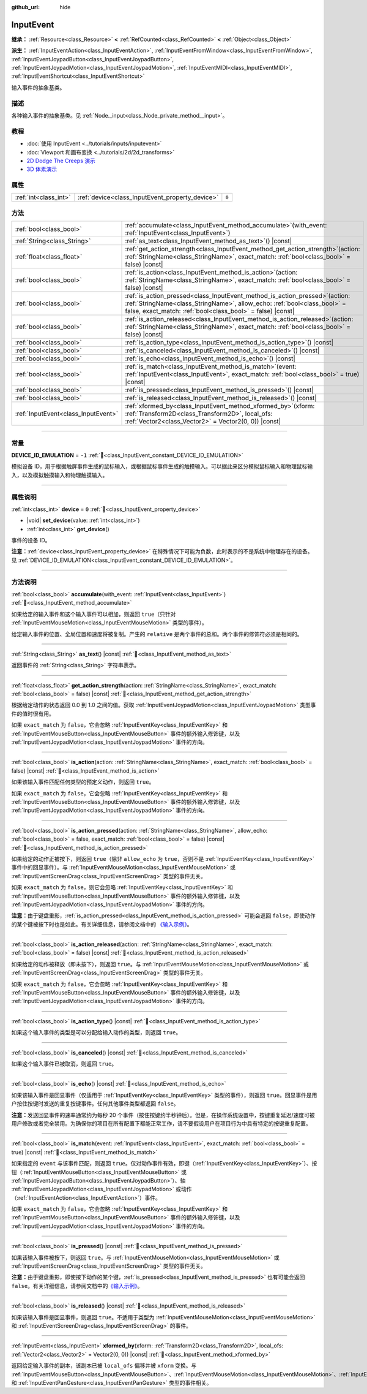 :github_url: hide

.. DO NOT EDIT THIS FILE!!!
.. Generated automatically from Godot engine sources.
.. Generator: https://github.com/godotengine/godot/tree/4.3/doc/tools/make_rst.py.
.. XML source: https://github.com/godotengine/godot/tree/4.3/doc/classes/InputEvent.xml.

.. _class_InputEvent:

InputEvent
==========

**继承：** :ref:`Resource<class_Resource>` **<** :ref:`RefCounted<class_RefCounted>` **<** :ref:`Object<class_Object>`

**派生：** :ref:`InputEventAction<class_InputEventAction>`, :ref:`InputEventFromWindow<class_InputEventFromWindow>`, :ref:`InputEventJoypadButton<class_InputEventJoypadButton>`, :ref:`InputEventJoypadMotion<class_InputEventJoypadMotion>`, :ref:`InputEventMIDI<class_InputEventMIDI>`, :ref:`InputEventShortcut<class_InputEventShortcut>`

输入事件的抽象基类。

.. rst-class:: classref-introduction-group

描述
----

各种输入事件的抽象基类。见 :ref:`Node._input<class_Node_private_method__input>`\ 。

.. rst-class:: classref-introduction-group

教程
----

- :doc:`使用 InputEvent <../tutorials/inputs/inputevent>`

- :doc:`Viewport 和画布变换 <../tutorials/2d/2d_transforms>`

- `2D Dodge The Creeps 演示 <https://godotengine.org/asset-library/asset/2712>`__

- `3D 体素演示 <https://godotengine.org/asset-library/asset/2755>`__

.. rst-class:: classref-reftable-group

属性
----

.. table::
   :widths: auto

   +-----------------------+-------------------------------------------------+-------+
   | :ref:`int<class_int>` | :ref:`device<class_InputEvent_property_device>` | ``0`` |
   +-----------------------+-------------------------------------------------+-------+

.. rst-class:: classref-reftable-group

方法
----

.. table::
   :widths: auto

   +-------------------------------------+------------------------------------------------------------------------------------------------------------------------------------------------------------------------------------------------------------------------------+
   | :ref:`bool<class_bool>`             | :ref:`accumulate<class_InputEvent_method_accumulate>`\ (\ with_event\: :ref:`InputEvent<class_InputEvent>`\ )                                                                                                                |
   +-------------------------------------+------------------------------------------------------------------------------------------------------------------------------------------------------------------------------------------------------------------------------+
   | :ref:`String<class_String>`         | :ref:`as_text<class_InputEvent_method_as_text>`\ (\ ) |const|                                                                                                                                                                |
   +-------------------------------------+------------------------------------------------------------------------------------------------------------------------------------------------------------------------------------------------------------------------------+
   | :ref:`float<class_float>`           | :ref:`get_action_strength<class_InputEvent_method_get_action_strength>`\ (\ action\: :ref:`StringName<class_StringName>`, exact_match\: :ref:`bool<class_bool>` = false\ ) |const|                                           |
   +-------------------------------------+------------------------------------------------------------------------------------------------------------------------------------------------------------------------------------------------------------------------------+
   | :ref:`bool<class_bool>`             | :ref:`is_action<class_InputEvent_method_is_action>`\ (\ action\: :ref:`StringName<class_StringName>`, exact_match\: :ref:`bool<class_bool>` = false\ ) |const|                                                               |
   +-------------------------------------+------------------------------------------------------------------------------------------------------------------------------------------------------------------------------------------------------------------------------+
   | :ref:`bool<class_bool>`             | :ref:`is_action_pressed<class_InputEvent_method_is_action_pressed>`\ (\ action\: :ref:`StringName<class_StringName>`, allow_echo\: :ref:`bool<class_bool>` = false, exact_match\: :ref:`bool<class_bool>` = false\ ) |const| |
   +-------------------------------------+------------------------------------------------------------------------------------------------------------------------------------------------------------------------------------------------------------------------------+
   | :ref:`bool<class_bool>`             | :ref:`is_action_released<class_InputEvent_method_is_action_released>`\ (\ action\: :ref:`StringName<class_StringName>`, exact_match\: :ref:`bool<class_bool>` = false\ ) |const|                                             |
   +-------------------------------------+------------------------------------------------------------------------------------------------------------------------------------------------------------------------------------------------------------------------------+
   | :ref:`bool<class_bool>`             | :ref:`is_action_type<class_InputEvent_method_is_action_type>`\ (\ ) |const|                                                                                                                                                  |
   +-------------------------------------+------------------------------------------------------------------------------------------------------------------------------------------------------------------------------------------------------------------------------+
   | :ref:`bool<class_bool>`             | :ref:`is_canceled<class_InputEvent_method_is_canceled>`\ (\ ) |const|                                                                                                                                                        |
   +-------------------------------------+------------------------------------------------------------------------------------------------------------------------------------------------------------------------------------------------------------------------------+
   | :ref:`bool<class_bool>`             | :ref:`is_echo<class_InputEvent_method_is_echo>`\ (\ ) |const|                                                                                                                                                                |
   +-------------------------------------+------------------------------------------------------------------------------------------------------------------------------------------------------------------------------------------------------------------------------+
   | :ref:`bool<class_bool>`             | :ref:`is_match<class_InputEvent_method_is_match>`\ (\ event\: :ref:`InputEvent<class_InputEvent>`, exact_match\: :ref:`bool<class_bool>` = true\ ) |const|                                                                   |
   +-------------------------------------+------------------------------------------------------------------------------------------------------------------------------------------------------------------------------------------------------------------------------+
   | :ref:`bool<class_bool>`             | :ref:`is_pressed<class_InputEvent_method_is_pressed>`\ (\ ) |const|                                                                                                                                                          |
   +-------------------------------------+------------------------------------------------------------------------------------------------------------------------------------------------------------------------------------------------------------------------------+
   | :ref:`bool<class_bool>`             | :ref:`is_released<class_InputEvent_method_is_released>`\ (\ ) |const|                                                                                                                                                        |
   +-------------------------------------+------------------------------------------------------------------------------------------------------------------------------------------------------------------------------------------------------------------------------+
   | :ref:`InputEvent<class_InputEvent>` | :ref:`xformed_by<class_InputEvent_method_xformed_by>`\ (\ xform\: :ref:`Transform2D<class_Transform2D>`, local_ofs\: :ref:`Vector2<class_Vector2>` = Vector2(0, 0)\ ) |const|                                                |
   +-------------------------------------+------------------------------------------------------------------------------------------------------------------------------------------------------------------------------------------------------------------------------+

.. rst-class:: classref-section-separator

----

.. rst-class:: classref-descriptions-group

常量
----

.. _class_InputEvent_constant_DEVICE_ID_EMULATION:

.. rst-class:: classref-constant

**DEVICE_ID_EMULATION** = ``-1`` :ref:`🔗<class_InputEvent_constant_DEVICE_ID_EMULATION>`

模拟设备 ID，用于根据触屏事件生成的鼠标输入，或根据鼠标事件生成的触摸输入。可以据此来区分模拟鼠标输入和物理鼠标输入，以及模拟触摸输入和物理触摸输入。

.. rst-class:: classref-section-separator

----

.. rst-class:: classref-descriptions-group

属性说明
--------

.. _class_InputEvent_property_device:

.. rst-class:: classref-property

:ref:`int<class_int>` **device** = ``0`` :ref:`🔗<class_InputEvent_property_device>`

.. rst-class:: classref-property-setget

- |void| **set_device**\ (\ value\: :ref:`int<class_int>`\ )
- :ref:`int<class_int>` **get_device**\ (\ )

事件的设备 ID。

\ **注意：**\ :ref:`device<class_InputEvent_property_device>` 在特殊情况下可能为负数，此时表示的不是系统中物理存在的设备。见 :ref:`DEVICE_ID_EMULATION<class_InputEvent_constant_DEVICE_ID_EMULATION>`\ 。

.. rst-class:: classref-section-separator

----

.. rst-class:: classref-descriptions-group

方法说明
--------

.. _class_InputEvent_method_accumulate:

.. rst-class:: classref-method

:ref:`bool<class_bool>` **accumulate**\ (\ with_event\: :ref:`InputEvent<class_InputEvent>`\ ) :ref:`🔗<class_InputEvent_method_accumulate>`

如果给定的输入事件和这个输入事件可以相加，则返回 ``true``\ （只针对 :ref:`InputEventMouseMotion<class_InputEventMouseMotion>` 类型的事件）。

给定输入事件的位置、全局位置和速度将被复制。产生的 ``relative`` 是两个事件的总和。两个事件的修饰符必须是相同的。

.. rst-class:: classref-item-separator

----

.. _class_InputEvent_method_as_text:

.. rst-class:: classref-method

:ref:`String<class_String>` **as_text**\ (\ ) |const| :ref:`🔗<class_InputEvent_method_as_text>`

返回事件的 :ref:`String<class_String>` 字符串表示。

.. rst-class:: classref-item-separator

----

.. _class_InputEvent_method_get_action_strength:

.. rst-class:: classref-method

:ref:`float<class_float>` **get_action_strength**\ (\ action\: :ref:`StringName<class_StringName>`, exact_match\: :ref:`bool<class_bool>` = false\ ) |const| :ref:`🔗<class_InputEvent_method_get_action_strength>`

根据给定动作的状态返回 0.0 到 1.0 之间的值。获取 :ref:`InputEventJoypadMotion<class_InputEventJoypadMotion>` 类型事件的值时很有用。

如果 ``exact_match`` 为 ``false``\ ，它会忽略 :ref:`InputEventKey<class_InputEventKey>` 和 :ref:`InputEventMouseButton<class_InputEventMouseButton>` 事件的额外输入修饰键，以及 :ref:`InputEventJoypadMotion<class_InputEventJoypadMotion>` 事件的方向。

.. rst-class:: classref-item-separator

----

.. _class_InputEvent_method_is_action:

.. rst-class:: classref-method

:ref:`bool<class_bool>` **is_action**\ (\ action\: :ref:`StringName<class_StringName>`, exact_match\: :ref:`bool<class_bool>` = false\ ) |const| :ref:`🔗<class_InputEvent_method_is_action>`

如果该输入事件匹配任何类型的预定义动作，则返回 ``true``\ 。

如果 ``exact_match`` 为 ``false``\ ，它会忽略 :ref:`InputEventKey<class_InputEventKey>` 和 :ref:`InputEventMouseButton<class_InputEventMouseButton>` 事件的额外输入修饰键，以及 :ref:`InputEventJoypadMotion<class_InputEventJoypadMotion>` 事件的方向。

.. rst-class:: classref-item-separator

----

.. _class_InputEvent_method_is_action_pressed:

.. rst-class:: classref-method

:ref:`bool<class_bool>` **is_action_pressed**\ (\ action\: :ref:`StringName<class_StringName>`, allow_echo\: :ref:`bool<class_bool>` = false, exact_match\: :ref:`bool<class_bool>` = false\ ) |const| :ref:`🔗<class_InputEvent_method_is_action_pressed>`

如果给定的动作正被按下，则返回 ``true``\ （除非 ``allow_echo`` 为 ``true``\ ，否则不是 :ref:`InputEventKey<class_InputEventKey>` 事件中的回显事件）。与 :ref:`InputEventMouseMotion<class_InputEventMouseMotion>` 或 :ref:`InputEventScreenDrag<class_InputEventScreenDrag>` 类型的事件无关。

如果 ``exact_match`` 为 ``false``\ ，则它会忽略 :ref:`InputEventKey<class_InputEventKey>` 和 :ref:`InputEventMouseButton<class_InputEventMouseButton>` 事件的额外输入修饰键，以及 :ref:`InputEventJoypadMotion<class_InputEventJoypadMotion>` 事件的方向。

\ **注意：**\ 由于键盘重影，\ :ref:`is_action_pressed<class_InputEvent_method_is_action_pressed>` 可能会返回 ``false``\ ，即使动作的某个键被按下时也是如此。有关详细信息，请参阅文档中的 `《输入示例》 <../tutorials/inputs/input_examples.html#keyboard-events>`__\ 。

.. rst-class:: classref-item-separator

----

.. _class_InputEvent_method_is_action_released:

.. rst-class:: classref-method

:ref:`bool<class_bool>` **is_action_released**\ (\ action\: :ref:`StringName<class_StringName>`, exact_match\: :ref:`bool<class_bool>` = false\ ) |const| :ref:`🔗<class_InputEvent_method_is_action_released>`

如果给定的动作被释放（即未按下），则返回 ``true``\ 。与 :ref:`InputEventMouseMotion<class_InputEventMouseMotion>` 或 :ref:`InputEventScreenDrag<class_InputEventScreenDrag>` 类型的事件无关。

如果 ``exact_match`` 为 ``false``\ ，它会忽略 :ref:`InputEventKey<class_InputEventKey>` 和 :ref:`InputEventMouseButton<class_InputEventMouseButton>` 事件的额外输入修饰键，以及 :ref:`InputEventJoypadMotion<class_InputEventJoypadMotion>` 事件的方向。

.. rst-class:: classref-item-separator

----

.. _class_InputEvent_method_is_action_type:

.. rst-class:: classref-method

:ref:`bool<class_bool>` **is_action_type**\ (\ ) |const| :ref:`🔗<class_InputEvent_method_is_action_type>`

如果这个输入事件的类型是可以分配给输入动作的类型，则返回 ``true``\ 。

.. rst-class:: classref-item-separator

----

.. _class_InputEvent_method_is_canceled:

.. rst-class:: classref-method

:ref:`bool<class_bool>` **is_canceled**\ (\ ) |const| :ref:`🔗<class_InputEvent_method_is_canceled>`

如果这个输入事件已被取消，则返回 ``true``\ 。

.. rst-class:: classref-item-separator

----

.. _class_InputEvent_method_is_echo:

.. rst-class:: classref-method

:ref:`bool<class_bool>` **is_echo**\ (\ ) |const| :ref:`🔗<class_InputEvent_method_is_echo>`

如果该输入事件是回显事件（仅适用于 :ref:`InputEventKey<class_InputEventKey>` 类型的事件），则返回 ``true``\ 。回显事件是用户按住按键时发送的重复按键事件。任何其他事件类型都返回 ``false``\ 。

\ **注意：**\ 发送回显事件的速率通常约为每秒 20 个事件（按住按键约半秒钟后）。但是，在操作系统设置中，按键重复延迟/速度可被用户修改或者完全禁用。为确保你的项目在所有配置下都能正常工作，请不要假设用户在项目行为中具有特定的按键重复配置。

.. rst-class:: classref-item-separator

----

.. _class_InputEvent_method_is_match:

.. rst-class:: classref-method

:ref:`bool<class_bool>` **is_match**\ (\ event\: :ref:`InputEvent<class_InputEvent>`, exact_match\: :ref:`bool<class_bool>` = true\ ) |const| :ref:`🔗<class_InputEvent_method_is_match>`

如果指定的 ``event`` 与该事件匹配，则返回 ``true``\ 。仅对动作事件有效，即键（\ :ref:`InputEventKey<class_InputEventKey>`\ ）、按钮（\ :ref:`InputEventMouseButton<class_InputEventMouseButton>` 或 :ref:`InputEventJoypadButton<class_InputEventJoypadButton>`\ ）、轴 :ref:`InputEventJoypadMotion<class_InputEventJoypadMotion>` 或动作（\ :ref:`InputEventAction<class_InputEventAction>`\ ）事件。

如果 ``exact_match`` 为 ``false``\ ，它会忽略 :ref:`InputEventKey<class_InputEventKey>` 和 :ref:`InputEventMouseButton<class_InputEventMouseButton>` 事件的额外输入修饰键，以及 :ref:`InputEventJoypadMotion<class_InputEventJoypadMotion>` 事件的方向。

.. rst-class:: classref-item-separator

----

.. _class_InputEvent_method_is_pressed:

.. rst-class:: classref-method

:ref:`bool<class_bool>` **is_pressed**\ (\ ) |const| :ref:`🔗<class_InputEvent_method_is_pressed>`

如果该输入事件被按下，则返回 ``true``\ 。与 :ref:`InputEventMouseMotion<class_InputEventMouseMotion>` 或 :ref:`InputEventScreenDrag<class_InputEventScreenDrag>` 类型的事件无关。

\ **注意：**\ 由于键盘重影，即使按下动作的某个键，\ :ref:`is_pressed<class_InputEvent_method_is_pressed>` 也有可能会返回 ``false``\ 。有关详细信息，请参阅文档中的\ `《输入示例》 <../tutorials/inputs/input_examples.html#keyboard-events>`__\ 。

.. rst-class:: classref-item-separator

----

.. _class_InputEvent_method_is_released:

.. rst-class:: classref-method

:ref:`bool<class_bool>` **is_released**\ (\ ) |const| :ref:`🔗<class_InputEvent_method_is_released>`

如果该输入事件是回显事件，则返回 ``true``\ 。不适用于类型为 :ref:`InputEventMouseMotion<class_InputEventMouseMotion>` 和 :ref:`InputEventScreenDrag<class_InputEventScreenDrag>` 的事件。

.. rst-class:: classref-item-separator

----

.. _class_InputEvent_method_xformed_by:

.. rst-class:: classref-method

:ref:`InputEvent<class_InputEvent>` **xformed_by**\ (\ xform\: :ref:`Transform2D<class_Transform2D>`, local_ofs\: :ref:`Vector2<class_Vector2>` = Vector2(0, 0)\ ) |const| :ref:`🔗<class_InputEvent_method_xformed_by>`

返回给定输入事件的副本，该副本已被 ``local_ofs`` 偏移并被 ``xform`` 变换。与 :ref:`InputEventMouseButton<class_InputEventMouseButton>`\ 、\ :ref:`InputEventMouseMotion<class_InputEventMouseMotion>`\ 、\ :ref:`InputEventScreenTouch<class_InputEventScreenTouch>`\ 、\ :ref:`InputEventScreenDrag<class_InputEventScreenDrag>`\ 、\ :ref:`InputEventMagnifyGesture<class_InputEventMagnifyGesture>` 和 :ref:`InputEventPanGesture<class_InputEventPanGesture>` 类型的事件相关。

.. |virtual| replace:: :abbr:`virtual (本方法通常需要用户覆盖才能生效。)`
.. |const| replace:: :abbr:`const (本方法无副作用，不会修改该实例的任何成员变量。)`
.. |vararg| replace:: :abbr:`vararg (本方法除了能接受在此处描述的参数外，还能够继续接受任意数量的参数。)`
.. |constructor| replace:: :abbr:`constructor (本方法用于构造某个类型。)`
.. |static| replace:: :abbr:`static (调用本方法无需实例，可直接使用类名进行调用。)`
.. |operator| replace:: :abbr:`operator (本方法描述的是使用本类型作为左操作数的有效运算符。)`
.. |bitfield| replace:: :abbr:`BitField (这个值是由下列位标志构成位掩码的整数。)`
.. |void| replace:: :abbr:`void (无返回值。)`
